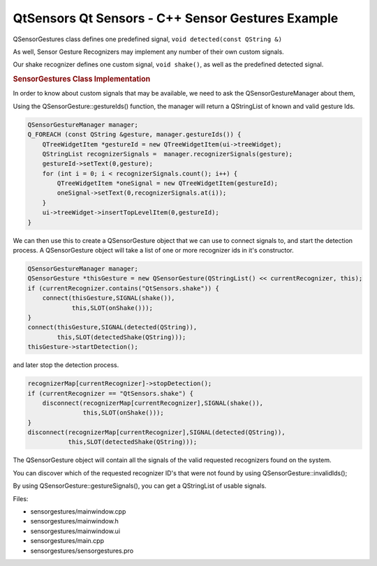 .. _sdk_qtsensors_qt_sensors_-_c++_sensor_gestures_example:
QtSensors Qt Sensors - C++ Sensor Gestures Example
==================================================



|image0|

QSensorGestures class defines one predefined signal,
``void detected(const QString &)``

As well, Sensor Gesture Recognizers may implement any number of their
own custom signals.

Our shake recognizer defines one custom signal, ``void shake()``, as
well as the predefined detected signal.

.. rubric:: SensorGestures Class Implementation
   :name: sensorgestures-class-implementation

In order to know about custom signals that may be available, we need to
ask the QSensorGestureManager about them,

Using the QSensorGesture::gestureIds() function, the manager will return
a QStringList of known and valid gesture Ids.

.. code:: cpp

    QSensorGestureManager manager;
    Q_FOREACH (const QString &gesture, manager.gestureIds()) {
        QTreeWidgetItem *gestureId = new QTreeWidgetItem(ui->treeWidget);
        QStringList recognizerSignals =  manager.recognizerSignals(gesture);
        gestureId->setText(0,gesture);
        for (int i = 0; i < recognizerSignals.count(); i++) {
            QTreeWidgetItem *oneSignal = new QTreeWidgetItem(gestureId);
            oneSignal->setText(0,recognizerSignals.at(i));
        }
        ui->treeWidget->insertTopLevelItem(0,gestureId);
    }

We can then use this to create a QSensorGesture object that we can use
to connect signals to, and start the detection process. A QSensorGesture
object will take a list of one or more recognizer ids in it's
constructor.

.. code:: cpp

    QSensorGestureManager manager;
    QSensorGesture *thisGesture = new QSensorGesture(QStringList() << currentRecognizer, this);
    if (currentRecognizer.contains("QtSensors.shake")) {
        connect(thisGesture,SIGNAL(shake()),
                this,SLOT(onShake()));
    }
    connect(thisGesture,SIGNAL(detected(QString)),
            this,SLOT(detectedShake(QString)));
    thisGesture->startDetection();

and later stop the detection process.

.. code:: cpp

        recognizerMap[currentRecognizer]->stopDetection();
        if (currentRecognizer == "QtSensors.shake") {
            disconnect(recognizerMap[currentRecognizer],SIGNAL(shake()),
                       this,SLOT(onShake()));
        }
        disconnect(recognizerMap[currentRecognizer],SIGNAL(detected(QString)),
                   this,SLOT(detectedShake(QString)));

The QSensorGesture object will contain all the signals of the valid
requested recognizers found on the system.

You can discover which of the requested recognizer ID's that were not
found by using QSensorGesture::invalidIds();

By using QSensorGesture::gestureSignals(), you can get a QStringList of
usable signals.

Files:

-  sensorgestures/mainwindow.cpp
-  sensorgestures/mainwindow.h
-  sensorgestures/mainwindow.ui
-  sensorgestures/main.cpp
-  sensorgestures/sensorgestures.pro

.. |image0| image:: /media/sdk/apps/qml/qtsensors-sensorgestures-example/images/sensorgesturecpp.png

